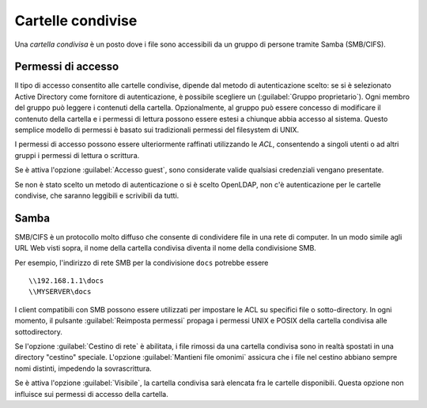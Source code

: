 .. index:: cartelle condivise

.. _shared-folders-section:

==================
Cartelle condivise
==================

Una *cartella condivisa* è un posto dove i file sono accessibili da un
gruppo di persone tramite Samba (SMB/CIFS).

Permessi di accesso
-------------------

Il tipo di accesso consentito alle cartelle condivise, dipende dal metodo di autenticazione scelto: se si è selezionato Active Directory come fornitore di autenticazione, è possibile scegliere un (:guilabel:`Gruppo proprietario`). Ogni membro del gruppo può leggere
i contenuti della cartella. Opzionalmente, al gruppo può essere
concesso di modificare il contenuto della cartella e i permessi di
lettura possono essere estesi a chiunque abbia accesso al sistema.
Questo semplice modello di permessi è basato sui tradizionali permessi
del filesystem di UNIX.

I permessi di accesso possono essere ulteriormente raffinati utilizzando le `ACL`, consentendo a singoli utenti o ad altri gruppi i permessi di lettura o scrittura.

Se è attiva l'opzione :guilabel:`Accesso guest`, sono considerate valide
qualsiasi credenziali vengano presentate.

Se non è stato scelto un metodo di autenticazione o si è scelto OpenLDAP, non c'è autenticazione per le cartelle condivise, che saranno leggibili e scrivibili da tutti.

Samba
-----

SMB/CIFS è un protocollo molto diffuso che consente di condividere
file in una rete di computer.  In un modo simile agli URL Web visti
sopra, il nome della cartella condivisa diventa il nome della
condivisione SMB.

Per esempio, l'indirizzo di rete SMB per la condivisione ``docs``
potrebbe essere ::

   \\192.168.1.1\docs
   \\MYSERVER\docs

I client compatibili con SMB possono essere utilizzati per impostare
le ACL su specifici file o sotto-directory.  
In ogni momento, il pulsante :guilabel:`Reimposta permessi` propaga i permessi UNIX e
POSIX della cartella condivisa alle sottodirectory.

Se l'opzione :guilabel:`Cestino di rete` è abilitata, i file rimossi
da una cartella condivisa sono in realtà spostati in una directory
"cestino" speciale. L'opzione :guilabel:`Mantieni file omonimi`
assicura che i file nel cestino abbiano sempre nomi distinti,
impedendo la sovrascrittura.

Se è attiva l'opzione :guilabel:`Visibile`, la cartella condivisa 
sarà elencata fra le cartelle disponibili.
Questa opzione non influisce sui permessi di accesso della cartella.

